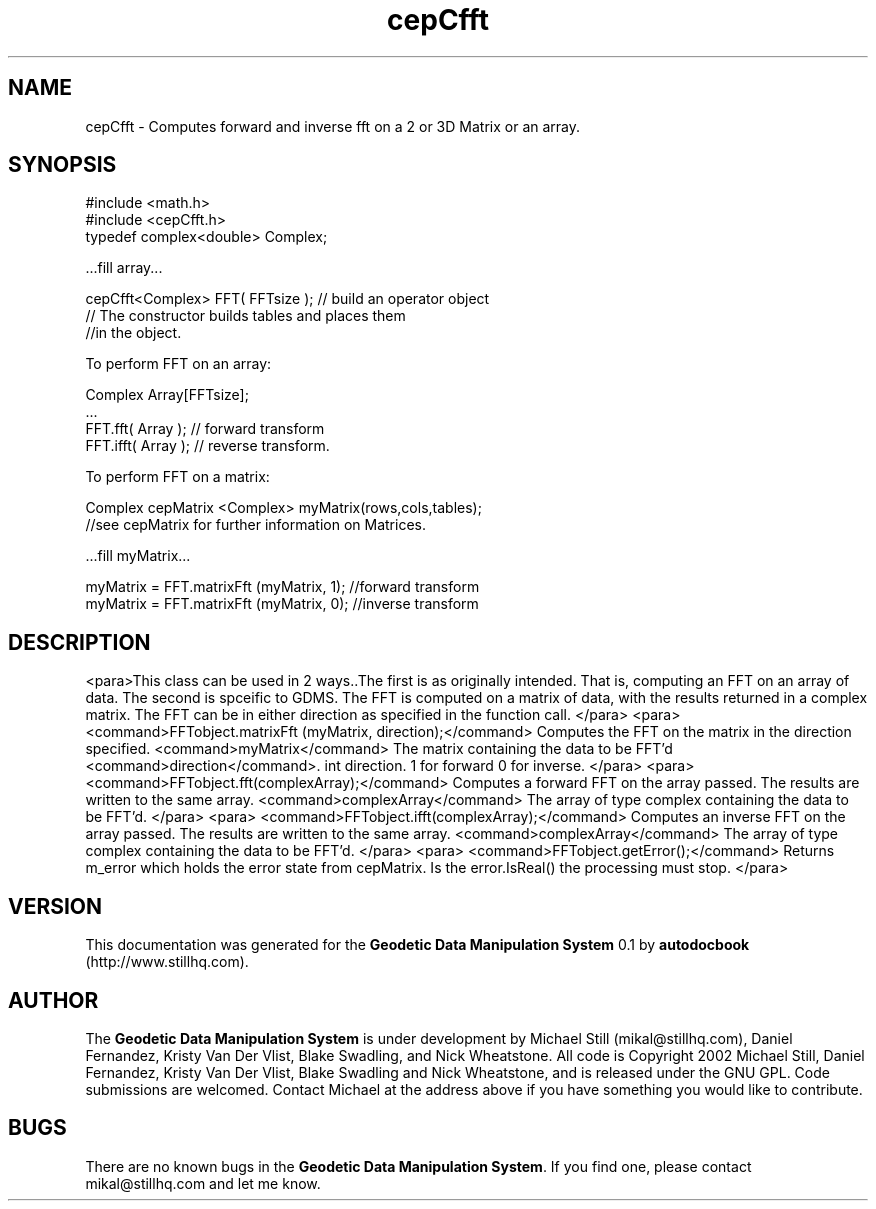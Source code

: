 .\" This manpage has been automatically generated by docbook2man 
.\" from a DocBook document.  This tool can be found at:
.\" <http://shell.ipoline.com/~elmert/comp/docbook2X/> 
.\" Please send any bug reports, improvements, comments, patches, 
.\" etc. to Steve Cheng <steve@ggi-project.org>.
.TH "cepCfft" "3" "26 November 2002" "" ""
.SH NAME
cepCfft \- Computes forward and inverse fft on a 2 or 3D Matrix or an array.
.SH SYNOPSIS

.nf
 #include <math.h>
 #include <cepCfft.h>
 typedef complex<double> Complex;
 
 ...fill array...
 
 cepCfft<Complex> FFT( FFTsize ); // build an operator object
 // The constructor builds tables and places them
 //in the object.
 
 To perform FFT on an array:
 
 Complex Array[FFTsize]; 
 ...
 FFT.fft( Array ); // forward transform
 FFT.ifft( Array ); // reverse transform.
 
 To perform FFT on a matrix:
 
 Complex cepMatrix <Complex> myMatrix(rows,cols,tables);
 //see cepMatrix for further information on Matrices.
 
 ...fill myMatrix...
 
 myMatrix = FFT.matrixFft (myMatrix, 1); //forward transform
 myMatrix = FFT.matrixFft (myMatrix, 0); //inverse transform
.fi
.SH "DESCRIPTION"
.PP
<para>This class can be used in 2 ways..The first is as originally intended. That is, computing an FFT on an array of data. The
second is spceific to GDMS. The FFT is computed on a matrix of data, with the results returned in a complex matrix. The FFT can be
in either direction as specified in the function call.
</para>
<para> 
<command>FFTobject.matrixFft (myMatrix, direction);</command>
Computes the FFT on the matrix in the direction specified.
<command>myMatrix</command> The matrix containing the data to be FFT'd
<command>direction</command>. int direction. 1 for forward 0 for inverse.
</para>
<para>
<command>FFTobject.fft(complexArray);</command>
Computes a forward FFT on the array passed. The results are written to the same array.
<command>complexArray</command> 
The array of type complex containing the data to be FFT'd.
</para>
<para>
<command>FFTobject.ifft(complexArray);</command>
Computes an inverse FFT on the array passed. The results are written to the same array.
<command>complexArray</command> The array of type complex containing the data to be FFT'd.
</para>
<para>
<command>FFTobject.getError();</command>
Returns m_error which holds the error state from cepMatrix. Is the error.IsReal() the
processing must stop.
</para>
.SH "VERSION"
.PP
This documentation was generated for the \fBGeodetic Data Manipulation System\fR 0.1 by \fBautodocbook\fR (http://www.stillhq.com).
.SH "AUTHOR"
.PP
The \fBGeodetic Data Manipulation System\fR is under development by Michael Still (mikal@stillhq.com), Daniel Fernandez, Kristy Van Der Vlist, Blake Swadling, and Nick Wheatstone. All code is Copyright 2002 Michael Still, Daniel Fernandez, Kristy Van Der Vlist, Blake Swadling and Nick Wheatstone,  and is released under the GNU GPL. Code submissions are welcomed. Contact Michael at the address above if you have something you would like to contribute.
.SH "BUGS"
.PP
There  are no known bugs in the \fBGeodetic Data Manipulation System\fR. If you find one, please contact mikal@stillhq.com and let me know.
